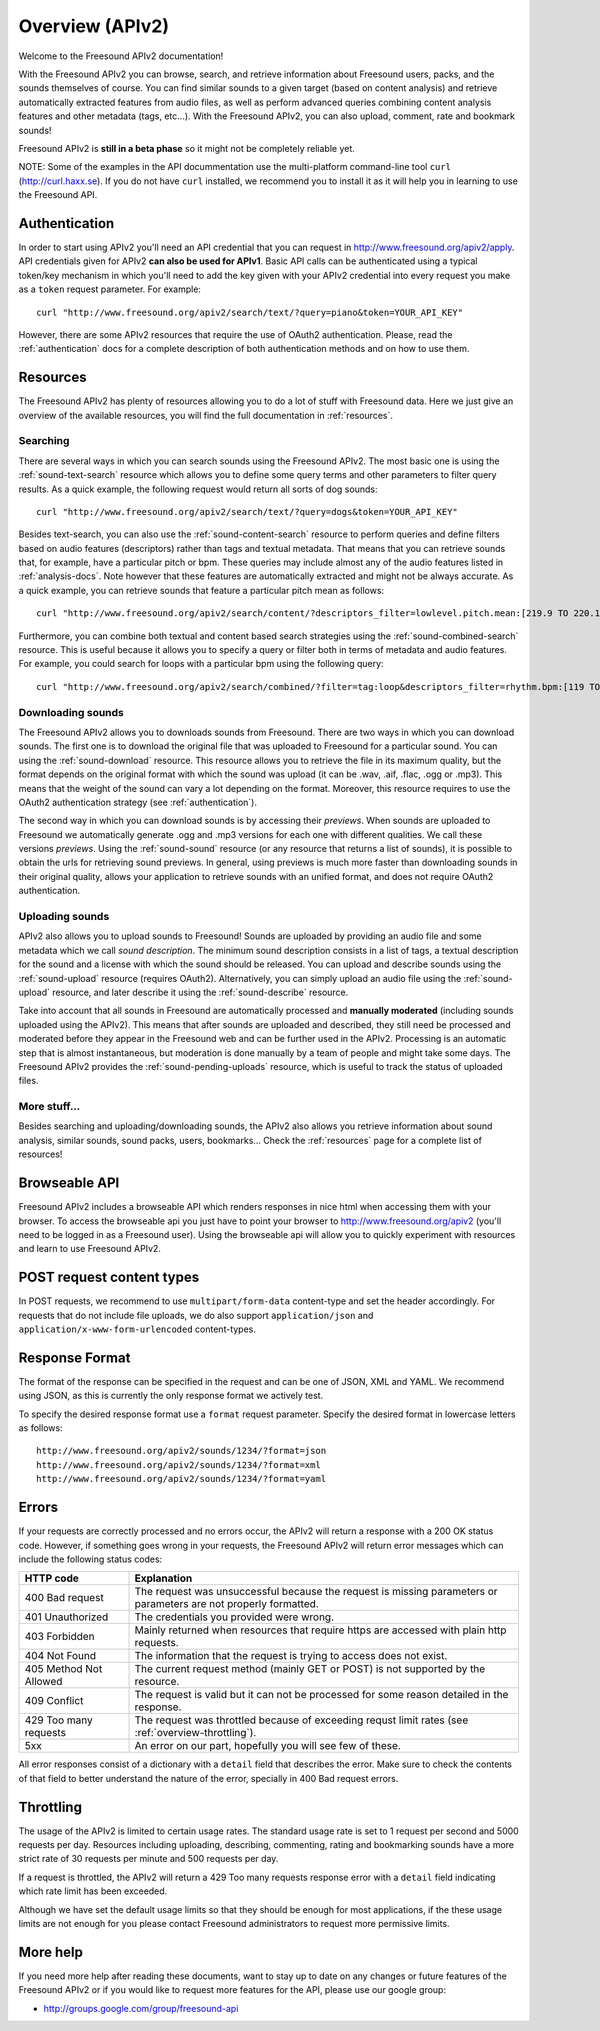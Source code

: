 Overview (APIv2)
>>>>>>>>>>>>>>>>

Welcome to the Freesound APIv2 documentation!

With the Freesound APIv2 you can browse, search, and retrieve information
about Freesound users, packs, and the sounds themselves of course. You
can find similar sounds to a given target (based on content analysis)
and retrieve automatically extracted features from audio files, as well as perform
advanced queries combining content analysis features and other metadata (tags, etc...).
With the Freesound APIv2, you can also upload, comment, rate and bookmark sounds!

Freesound APIv2 is **still in a beta phase** so it might not be completely reliable yet.

NOTE: Some of the examples in the API docummentation use the multi-platform command-line tool ``curl`` (http://curl.haxx.se).
If you do not have ``curl`` installed, we recommend you to install it as it will help you in learning to use the Freesound API.


Authentication
--------------

In order to start using APIv2 you'll need an API credential that you can request in http://www.freesound.org/apiv2/apply.
API credentials given for APIv2 **can also be used for APIv1**.
Basic API calls can be authenticated using a typical token/key mechanism in which you'll need to add the key given with your APIv2 credential into every request you make as a ``token`` request parameter.
For example:

::

  curl "http://www.freesound.org/apiv2/search/text/?query=piano&token=YOUR_API_KEY"

However, there are some APIv2 resources that require the use of OAuth2 authentication.
Please, read the :ref:`authentication` docs for a complete description of both authentication methods and on how to use them.


Resources
---------

The Freesound APIv2 has plenty of resources allowing you to do a lot of stuff with Freesound data.
Here we just give an overview of the available resources, you will find the full documentation in  :ref:`resources`.

Searching
=========

There are several ways in which you can search sounds using the Freesound APIv2.
The most basic one is using the :ref:`sound-text-search` resource which allows you to define some query terms and other parameters to filter query results.
As a quick example, the following request would return all sorts of dog sounds:

::

  curl "http://www.freesound.org/apiv2/search/text/?query=dogs&token=YOUR_API_KEY"


Besides text-search, you can also use the :ref:`sound-content-search` resource to perform queries and define filters based on audio features (descriptors) rather than tags and textual metadata.
That means that you can retrieve sounds that, for example, have a particular pitch or bpm. These queries may include almost any of the audio features listed in :ref:`analysis-docs`.
Note however that these features are automatically extracted and might not be always accurate.
As a quick example, you can retrieve sounds that feature a particular pitch mean as follows:

::

  curl "http://www.freesound.org/apiv2/search/content/?descriptors_filter=lowlevel.pitch.mean:[219.9 TO 220.1]"


Furthermore, you can combine both textual and content based search strategies using the :ref:`sound-combined-search` resource.
This is useful because it allows you to specify a query or filter both in terms of metadata and audio features.
For example, you could search for loops with a particular bpm using the following query:

::

 curl "http://www.freesound.org/apiv2/search/combined/?filter=tag:loop&descriptors_filter=rhythm.bpm:[119 TO 121]"


Downloading sounds
==================

The Freesound APIv2 allows you to downloads sounds from Freesound.
There are two ways in which you can download sounds.
The first one is to download the original file that was uploaded to Freesound for a particular sound.
You can using the :ref:`sound-download` resource.
This resource allows you to retrieve the file in its maximum quality, but the format depends on the original format with which the sound was upload (it can be .wav, .aif, .flac, .ogg or .mp3).
This means that the weight of the sound can vary a lot depending on the format. Moreover, this resource requires to use the OAuth2 authentication strategy (see :ref:`authentication`).

The second way in which you can download sounds is by accessing their *previews*.
When sounds are uploaded to Freesound we automatically generate .ogg and .mp3 versions for each one with different qualities. We call these versions *previews*.
Using the :ref:`sound-sound` resource (or any resource that returns a list of sounds), it is possible to obtain the urls for retrieving sound previews.
In general, using previews is much more faster than downloading sounds in their original quality, allows your application to retrieve sounds with an unified format, and does not require OAuth2 authentication.


Uploading sounds
================

APIv2 also allows you to upload sounds to Freesound!
Sounds are uploaded by providing an audio file and some metadata which we call *sound description*.
The minimum sound description consists in a list of tags, a textual description for the sound and a license with which the sound should be released.
You can upload and describe sounds using the :ref:`sound-upload` resource (requires OAuth2).
Alternatively, you can simply upload an audio file using the :ref:`sound-upload` resource, and later describe it using the :ref:`sound-describe` resource.

Take into account that all sounds in Freesound are automatically processed and **manually moderated** (including sounds uploaded using the APIv2).
This means that after sounds are uploaded and described, they still need be processed and moderated before they appear in the Freesound web and can be further used in the APIv2.
Processing is an automatic step that is almost instantaneous, but moderation is done manually by a team of people and might take some days.
The Freesound APIv2 provides the :ref:`sound-pending-uploads` resource, which is useful to track the status of uploaded files.


More stuff...
=============

Besides searching and uploading/downloading sounds, the APIv2 also allows you retrieve information about sound analysis, similar sounds, sound packs, users, bookmarks...
Check the :ref:`resources` page for a complete list of resources!


Browseable API
--------------

Freesound APIv2 includes a browseable API which renders responses in nice html when accessing them with your browser.
To access the browseable api you just have to point your browser to http://www.freesound.org/apiv2 (you'll need to be logged in as a Freesound user).
Using the browseable api will allow you to quickly experiment with resources and learn to use Freesound APIv2.


POST request content types
--------------------------

In POST requests, we recommend to use ``multipart/form-data`` content-type and set the header accordingly.
For requests that do not include file uploads, we do also support ``application/json`` and ``application/x-www-form-urlencoded`` content-types.


Response Format
---------------

The format of the response can be specified in the request and can be
one of JSON, XML and YAML. We recommend using JSON, as this
is currently the only response format we actively test.

To specify the desired response format use a ``format`` request parameter.
Specify the desired format in lowercase letters as follows:

::

  http://www.freesound.org/apiv2/sounds/1234/?format=json
  http://www.freesound.org/apiv2/sounds/1234/?format=xml
  http://www.freesound.org/apiv2/sounds/1234/?format=yaml


Errors
------

If your requests are correctly processed and no errors occur, the APIv2 will return a response with a 200 OK status code.
However, if something goes wrong in your requests, the Freesound APIv2 will return error messages which can include the following status codes:

=========================  ====================================================================
HTTP code                  Explanation
=========================  ====================================================================
400 Bad request            The request was unsuccessful because the request is missing parameters or parameters are not properly formatted.
401 Unauthorized           The credentials you provided were wrong.
403 Forbidden              Mainly returned when resources that require https are accessed with plain http requests.
404 Not Found              The information that the request is trying to access does not exist.
405 Method Not Allowed     The current request method (mainly GET or POST) is not supported by the resource.
409 Conflict               The request is valid but it can not be processed for some reason detailed in the response.
429 Too many requests      The request was throttled because of exceeding requst limit rates (see :ref:`overview-throttling`).
5xx                        An error on our part, hopefully you will see few of these.
=========================  ====================================================================

All error responses consist of a dictionary with a ``detail`` field that describes the error.
Make sure to check the contents of that field to better understand the nature of the error, specially in 400 Bad request errors.


.. _overview-throttling:


Throttling
----------

The usage of the APIv2 is limited to certain usage rates.
The standard usage rate is set to 1 request per second and 5000 requests per day.
Resources including uploading, describing, commenting, rating and bookmarking sounds have a more strict rate of 30 requests per minute and 500 requests per day.

If a request is throttled, the APIv2 will return a 429 Too many requests response error with a ``detail`` field indicating which rate limit has been exceeded.

Although we have set the default usage limits so that they should be enough for most applications,
if the these usage limits are not enough for you please contact Freesound administrators to request more permissive limits.


More help
---------

If you need more help after reading these documents, want to stay up to
date on any changes or future features of the Freesound APIv2 or if you would
like to request more features for the API, please use our google group:


- http://groups.google.com/group/freesound-api